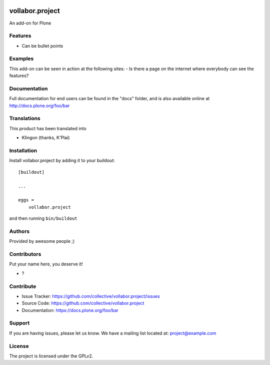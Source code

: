.. This README is meant for consumption by humans and pypi. Pypi can render rst files so please do not use Sphinx features.
   If you want to learn more about writing documentation, please check out: http://docs.plone.org/about/documentation_styleguide.html
   This text does not appear on pypi or github. It is a comment.

.. image:: https://github.com/collective/vollabor.project/actions/workflows/plone-package.yml/badge.svg
    :target: https://github.com/collective/vollabor.project/actions/workflows/plone-package.yml

.. image:: https://coveralls.io/repos/github/collective/vollabor.project/badge.svg?branch=main
    :target: https://coveralls.io/github/collective/vollabor.project?branch=main
    :alt: Coveralls

.. image:: https://codecov.io/gh/collective/vollabor.project/branch/master/graph/badge.svg
    :target: https://codecov.io/gh/collective/vollabor.project

.. image:: https://img.shields.io/pypi/v/vollabor.project.svg
    :target: https://pypi.python.org/pypi/vollabor.project/
    :alt: Latest Version

.. image:: https://img.shields.io/pypi/status/vollabor.project.svg
    :target: https://pypi.python.org/pypi/vollabor.project
    :alt: Egg Status

.. image:: https://img.shields.io/pypi/pyversions/vollabor.project.svg?style=plastic   :alt: Supported - Python Versions

.. image:: https://img.shields.io/pypi/l/vollabor.project.svg
    :target: https://pypi.python.org/pypi/vollabor.project/
    :alt: License


================
vollabor.project
================

An add-on for Plone

Features
--------

- Can be bullet points


Examples
--------

This add-on can be seen in action at the following sites:
- Is there a page on the internet where everybody can see the features?


Documentation
-------------

Full documentation for end users can be found in the "docs" folder, and is also available online at http://docs.plone.org/foo/bar


Translations
------------

This product has been translated into

- Klingon (thanks, K'Plai)


Installation
------------

Install vollabor.project by adding it to your buildout::

    [buildout]

    ...

    eggs =
        vollabor.project


and then running ``bin/buildout``


Authors
-------

Provided by awesome people ;)


Contributors
------------

Put your name here, you deserve it!

- ?


Contribute
----------

- Issue Tracker: https://github.com/collective/vollabor.project/issues
- Source Code: https://github.com/collective/vollabor.project
- Documentation: https://docs.plone.org/foo/bar


Support
-------

If you are having issues, please let us know.
We have a mailing list located at: project@example.com


License
-------

The project is licensed under the GPLv2.
